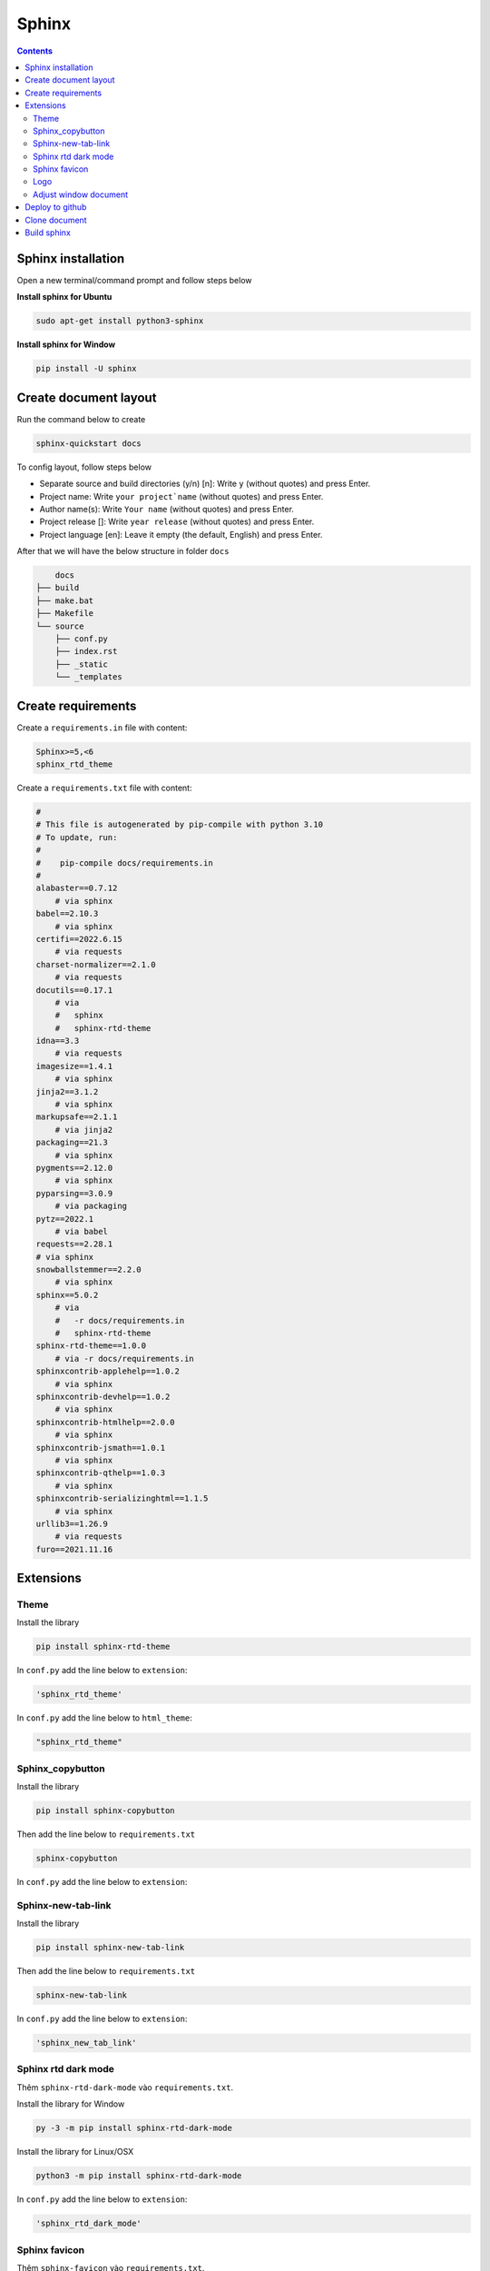 Sphinx
======

.. contents:: 
    :depth: 2

Sphinx installation
--------------

Open a new terminal/command prompt and follow steps below

**Install sphinx for Ubuntu**

.. code-block:: bash

    sudo apt-get install python3-sphinx

**Install sphinx for Window**

.. code-block:: bash

    pip install -U sphinx

Create document layout
-------------------

Run the command below to create

.. code-block:: bash

    sphinx-quickstart docs

To config layout, follow steps below

* Separate source and build directories (y/n) [n]: Write ``y`` (without quotes) and press Enter.

* Project name: Write ``your project`name`` (without quotes) and press Enter.

* Author name(s): Write ``Your name`` (without quotes) and press Enter.

* Project release []: Write ``year release`` (without quotes) and press Enter.

* Project language [en]: Leave it empty (the default, English) and press Enter.

After that we will have the below structure in folder ``docs``

.. code-block::

        docs
    ├── build
    ├── make.bat
    ├── Makefile
    └── source
        ├── conf.py
        ├── index.rst
        ├── _static
        └── _templates

Create requirements
---------------------

Create a ``requirements.in`` file with content:

.. code-block:: 

    Sphinx>=5,<6
    sphinx_rtd_theme

Create a ``requirements.txt`` file with content:

.. code-block:: 

    #
    # This file is autogenerated by pip-compile with python 3.10
    # To update, run:
    #
    #    pip-compile docs/requirements.in
    #
    alabaster==0.7.12
        # via sphinx
    babel==2.10.3
        # via sphinx
    certifi==2022.6.15
        # via requests
    charset-normalizer==2.1.0
        # via requests
    docutils==0.17.1
        # via
        #   sphinx
        #   sphinx-rtd-theme
    idna==3.3
        # via requests
    imagesize==1.4.1
        # via sphinx
    jinja2==3.1.2
        # via sphinx
    markupsafe==2.1.1
        # via jinja2
    packaging==21.3
        # via sphinx
    pygments==2.12.0
        # via sphinx
    pyparsing==3.0.9
        # via packaging
    pytz==2022.1
        # via babel
    requests==2.28.1
    # via sphinx
    snowballstemmer==2.2.0
        # via sphinx
    sphinx==5.0.2
        # via
        #   -r docs/requirements.in
        #   sphinx-rtd-theme
    sphinx-rtd-theme==1.0.0
        # via -r docs/requirements.in
    sphinxcontrib-applehelp==1.0.2
        # via sphinx
    sphinxcontrib-devhelp==1.0.2
        # via sphinx
    sphinxcontrib-htmlhelp==2.0.0
        # via sphinx
    sphinxcontrib-jsmath==1.0.1
        # via sphinx
    sphinxcontrib-qthelp==1.0.3
        # via sphinx
    sphinxcontrib-serializinghtml==1.1.5
        # via sphinx
    urllib3==1.26.9
        # via requests
    furo==2021.11.16

Extensions
---------------------------

Theme
~~~~~~~~~~~~~~

Install the library

.. code-block:: python

    pip install sphinx-rtd-theme
    
In ``conf.py`` add the line below to ``extension``:

.. code-block:: python

    'sphinx_rtd_theme'

In ``conf.py`` add the line below to ``html_theme``:

.. code-block:: python

    "sphinx_rtd_theme"

Sphinx_copybutton
~~~~~~~~~~~~~~~~~~~~~~~

Install the library

.. code-block:: python

    pip install sphinx-copybutton

Then add the line below to ``requirements.txt``

.. code-block:: 

    sphinx-copybutton

In ``conf.py`` add the line below to ``extension``:

.. code-block::python

    'sphinx_copybutton'

Sphinx-new-tab-link
~~~~~~~~~~~~~~~~~~~~~~~

Install the library

.. code-block:: python

    pip install sphinx-new-tab-link

Then add the line below to ``requirements.txt``

.. code-block::

    sphinx-new-tab-link

In ``conf.py`` add the line below to ``extension``:

.. code-block:: python

    'sphinx_new_tab_link'

Sphinx rtd dark mode 
~~~~~~~~~~~~~~~~~~~~~~

Thêm ``sphinx-rtd-dark-mode`` vào ``requirements.txt``.

Install the library for Window

.. code-block:: python

    py -3 -m pip install sphinx-rtd-dark-mode

Install the library for Linux/OSX

.. code-block:: python

    python3 -m pip install sphinx-rtd-dark-mode

In ``conf.py`` add the line below to ``extension``:

.. code-block:: python

    'sphinx_rtd_dark_mode'

Sphinx favicon
~~~~~~~~~~~~~~~~

Thêm ``sphinx-favicon`` vào ``requirements.txt``.

Install the library

.. code-block:: python

    pip install sphinx-favicon

In ``conf.py`` add the line below to ``extension``:

.. code-block:: python

    'sphinx_favicon'

Then in ``conf.py`` file, add the lines below, ``favicon.png`` is an example image, you can use other images but remember to store it in ``_static`` folder: 

.. code-block:: python

    favicons = [
    {
        "sizes": "32x32",
        "href": "favicon.png",
    }
    ]
    
Logo
~~~~~~~~~~~~~

Store logo image to ``_static`` folder. In ``conf.py`` file, add the line below:

.. code-block:: python

    html_logo = "_static/logo.png"


Adjust window document
~~~~~~~~~~~~~~~~~~~~~~~~~~~~~~~~~~~~~~~

In ``_static`` folder, create ``custom.css`` file with content (width below is fullscreen): 

.. code-block:: css

    /* make the page width fill the window */
    .wy-nav-content {
    max-width: none;
    }

In ``conf.py`` file, below line ``html_static_path`` , add lines below: 

.. code-block:: python

    def setup(app):
        app.add_css_file("custom.css")


Deploy to github
-----------------------

#. Create a ``repository``, set up in ``public``.

#. Press ``creating a new file`` to create ``readme.txt`` file, then press ``commit change``.

#. Press ``<>Code``. Choose ``Add file``, then choose ``Upload file``. Pull folder ``docs`` to the repository.

#. Then ``Commit changes``.

#. Choose ``Add file``, then choose ``Create new file``. Copy this ``.github/workflows/sphinx.yml`` then paste to make ``sphinx.yml`` file in ``.github`` folder.

#. In ``sphinx.yml`` file,add the contents below then press ``Commit change`` twice.
    
    .. code-block:: yaml

        name: "Sphinx: Render docs"

        on: push

        jobs:
          build:
            runs-on: ubuntu-latest
            permissions:
                contents: write
            steps:
            - uses: actions/checkout@v4
            - name: Build HTML
              uses: ammaraskar/sphinx-action@master
            - name: Upload artifacts
              uses: actions/upload-artifact@v4
              with:
                name: html-docs
                path: docs/build/html/
            - name: Deploy
              uses: peaceiris/actions-gh-pages@v3
              if: github.ref == 'refs/heads/main'
              with:
                github_token: ${{ secrets.GITHUB_TOKEN }}
                publish_dir: docs/build/html

#. Press ``Settings``, then choose ``Pages``. Choose ``Deploy from branch``. In ``select branch`` choose ``gh-pages``, then press ``Save``. 

#. Refresh page and wait for 5 minutes to generate a web link.

.. note:: 

    If you don`t see ``gh-pages`` then refresh page and do the step above again.

Clone document
------------------

Delete your ``docs`` folder in your computer, then git clone the repository

.. code-block:: bash

    git clone <github-document-url>

Build sphinx
------------

Open the folder cloned from github in Vscode. Then open the terminal and type the commands below

.. code-block:: bash

    cd docs
    make html

Add ``.gitignore`` file to ``docs`` folder, then put ``build`` to that file

Go to ``build/html/``, copy the path of ``index.html`` file and paste to google-chrome

Otherwise on Ubuntu, just type the command below to the terminal

.. code-block:: bash 

    google-chrome build/html/index.html
